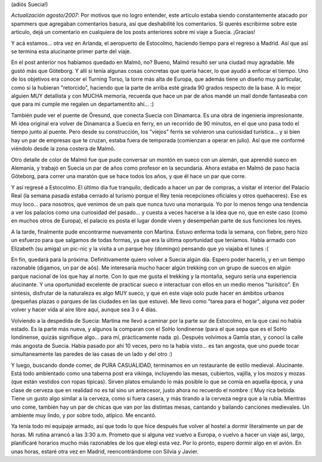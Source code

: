 .. title: Hejdå Sverige!
.. slug: hejda_sverige
.. date: 2006-05-14 03:05:39 UTC-03:00
.. tags: copenhague,dinamarca,españa,gotemburgo,malmo,stockholm,suecia,Viajes
.. category: 
.. link: 
.. description: 
.. type: text
.. author: cHagHi
.. from_wp: True

(adiós Suecia!)

*Actualización agosto/2007*: Por motivos que no logro entender, este
artículo estaba siendo constantemente atacado por spammers que agregaban
comentarios basura, así que deshabilité los comentarios. Si querés
escribirme sobre este artículo, dejá un comentario en cualquiera de los
posts anteriores sobre mi viaje a Suecia. ¡Gracias! 

Y acá estamos... otra vez en Arlanda, el aeropuerto de Estocolmo,
haciendo tiempo para el regreso a Madrid. Así que así se termina esta
alucinante primer parte del viaje.

En el post anterior nos habíamos quedado en Malmö, no? Bueno, Malmö
resultó ser una ciudad muy agradable. Me gustó más que Göteborg. Y allí
si tenía algunas cosas concretas que quería hacer, lo que ayudó a
enfocar el tiempo. Uno de los objetivos era conocer el Turning Torso, la
torre más alta de Europa, que además tiene un diseño muy particular,
como si la hubieran "retorcido", haciendo que la parte de arriba esté
girada 90 grados respecto de la base. A lo mejor alguien MUY detallista
y con MUCHA memoria, recuerda que hace un par de años mandé un mail
donde fantaseaba con que para mi cumple me regalen un departamentito
ahí... :)

También pude ver el puente de Öresund, que conecta Suecia con Dinamarca.
Es una obra de ingeniería impresionante. Mi idea original era volver de
Dinamarca a Suecia en ferry, en un recorrido de 90 minutos, en el que
uno pasa todo el tiempo junto al puente. Pero desde su construcción, los
"viejos" ferris se volvieron una curiosidad turística... y si bien hay
un par de empresas que te cruzan, estaba fuera de temporada (comienzan a
operar en julio). Así que me conformé viéndolo desde la zona costera de
Malmö.

Otro detalle de color de Malmö fue que pude conversar un montón en sueco
con un alemán, que aprendió sueco en Alemania, y trabajó en Suecia un
par de años como profesor en la secundaria. Ahora estaba en Malmö de
paso hacia Göteborg, para correr una maratón que se hace todos los años,
y que él hace un par que corre.

Y así regresé a Estocolmo. El último día fue tranquilo, dedicado a hacer
un par de compras, a visitar el interior del Palacio Real (la semana
pasada estaba cerrado al turismo porque el Rey tenía recepciones
oficiales y otros quehaceres). Eso es muy loco... para nosotros, que
venimos de un país que nunca tuvo una monarquía. Yo por lo menos tengo
una tendencia a ver los palacios como una curiosidad del pasado... y
cuesta a veces hacerse a la idea que no, que en este caso (como en
muchos otros de Europa), el palacio es posta el lugar donde viven y
desempeñan parte de sus funciones los reyes.

A la tarde, finalmente pude encontrarme nuevamente con Martina. Estuvo
enferma toda la semana, con fiebre, pero hizo un esfuerzo para que
salgamos de todas formas, ya que era la última oportunidad que teníamos.
Había armado con Elizabeth (su amiga) un pic-nic y la visita a un parque
hoy (domingo) pensando que yo viajaba el lunes :(

En fin, quedará para la próxima. Definitivamente quiero volver a Suecia
algún día. Espero poder hacerlo, y en un tiempo razonable (digamos, un
par de aõs). Me interesaría mucho hacer algún trekking con un grupo de
suecos en algún parque nacional de los que hay al norte. Con lo que me
gusta el trekking y la montaña, seguro sería una experiencia alucinante.
Y una oportunidad excelente de practicar sueco e interactuar con ellos
en un medio menos "turísitco". En síntesis, disfrutar de la naturaleza
es algo MUY sueco, y que en este viaje solo pude hacer en ámbitos
urbanos (pequeñas plazas o parques de las ciudades en las que estuve).
Me llevo como "tarea para el hogar", alguna vez poder volver y hacer
vida al aire libre aquí, aunque sea 3 o 4 días.

Volviendo a la despedida de Suecia: Martina me llevó a caminar por la
parte sur de Estocolmo, en la que casi no había estado. Es la parte más
nueva, y algunos la comparan con el SoHo londinense (para el que sepa
que es el SoHo londinense, quizás signifique algo... para mí,
prácticamente nada :p). Después volvimos a Gamla stan, y conocí la calle
más angosta de Suecia. Había pasado por ahí 10 veces, pero no la había
visto... es tan angosta, que uno puede tocar simultaneamente las paredes
de las casas de un lado y del otro :)

Y luego, buscando donde comer, de PURA CASUALIDAD, terminamos en un
restaurante de estilo medieval. Alucinante. Está todo ambientado como
una taberna post era vikinga, incluyendo las mesas, cubiertos, vajilla,
y los mozos y mozas (que están vestidos con ropas típicas). Sirven
platos emulando lo más posible lo que se comía en aquella época, y una
clase de cerveza que en realidad no es tal sino un antecesor, justo
ahora no recuerdo el nombre :( Muy rica bebida. Tiene un gusto algo
similar a la cerveza, como si fuera casera, y más tirando a la cerveza
negra que a la rubia. Mientras uno come, también hay un par de chicas
que van por las distintas mesas, cantando y bailando canciones
medievales. Un ambiente muy lindo, y por sobre todo, atípico. Me
encantó.

Ya tenía todo mi equipaje armado, así que todo lo que hice después fue
volver al hostel a dormir literalmente un par de horas. Mi rutina
arrancó a las 3:30 a.m. Prometo que si alguna vez vuelvo a Europa, o
vuelvo a hacer un viaje así, largo, planificaré horarios mucho más
razonables de los que elegí esta vez. Por lo pronto, espero dormir algo
en el avión. En unas horas, estaré otra vez en Madrid, reencontrándome
con Silvia y Javier.
